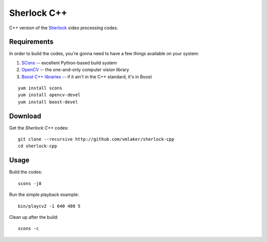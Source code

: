 Sherlock C++
============

C++ version of the 
`Sherlock <http://github.com/vmlaker/sherlock>`_
video processing codes.

Requirements
------------

In order to build the codes, you're gonna need
to have a few things available on your system:

1. `SCons <http://www.scons.org>`_ -- excellent Python-based build system
2. `OpenCV <http://www.opencv.org>`_ -- the one-and-only computer vision library
3. `Boost C++ libraries <http://www.boost.org>`_ -- if it ain't in the C++ standard, it's in Boost

::
   
   yum install scons
   yum install opencv-devel
   yum install boost-devel

Download
--------

Get the *Sherlock C++* codes:
::

   git clone --recursive http://github.com/vmlaker/sherlock-cpp
   cd sherlock-cpp

Usage
-----

Build the codes:
::
   
   scons -j8

Run the simple playback example:
::

   bin/playcv2 -1 640 480 5

Clean up after the build:
::

   scons -c
